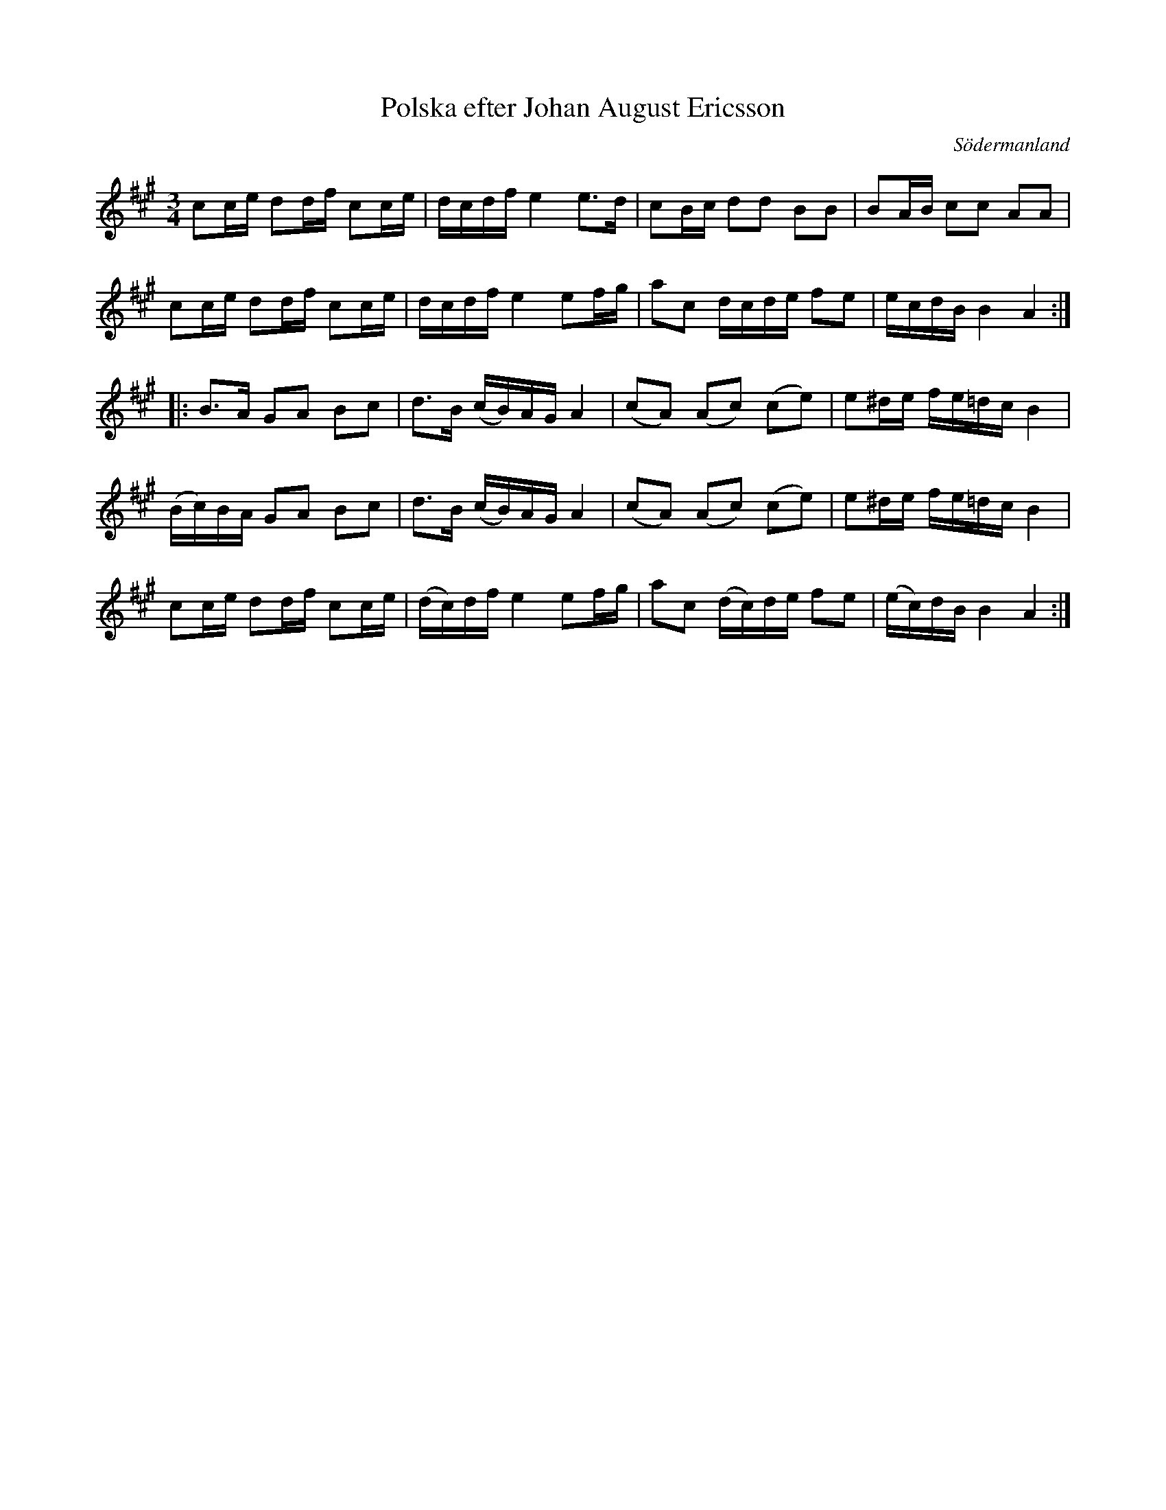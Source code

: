 %%abc-charset utf-8

X: 50
T: Polska efter Johan August Ericsson
S: efter Johan August Ericsson
B: FMK - katalog M19 bild 17 (nr 50) (daterad 1868)
O: Södermanland
R: Polska
Z: Nils L, 2011-11-18
M: 3/4
L: 1/16
K: A
c2ce d2df c2ce | dcdf e4 e2>d2 | c2Bc d2d2 B2B2 | B2AB c2c2 A2A2 |
c2ce d2df c2ce | dcdf e4 e2fg | a2c2 dcde f2e2 | ecdB B4 A4 ::
B2>A2  G2A2 B2c2 | d2>B2 (cB)AG A4 | (c2A2) (A2c2) (c2e2) | e2^de fe=dc B4 |
(Bc)BA G2A2 B2c2 | d2>B2 (cB)AG A4 | (c2A2) (A2c2) (c2e2) | e2^de fe=dc B4 |
c2ce d2df c2ce | (dc)df e4 e2fg | a2c2 (dc)de f2e2 | (ec)dB B4 A4 :|

